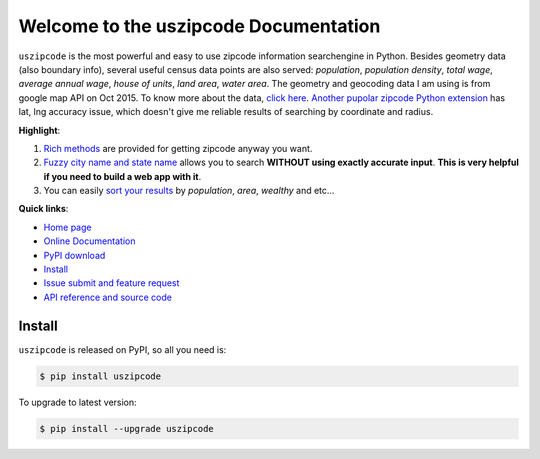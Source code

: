 Welcome to the uszipcode Documentation
====================================================================================================

``uszipcode`` is the most powerful and easy to use zipcode information searchengine in Python. Besides geometry data (also boundary info), several useful census data points are also served: `population`, `population density`, `total wage`, `average annual wage`, `house of units`, `land area`, `water area`. The geometry and geocoding data I am using is from google map API on Oct 2015. To know more about the data, `click here <http://www.wbh-doc.com.s3.amazonaws.com/uszipcode/uszipcode/data/__init__.html#module-uszipcode.data>`_. `Another pupolar zipcode Python extension <https://pypi.python.org/pypi/zipcode>`_ has lat, lng accuracy issue, which doesn't give me reliable results of searching by coordinate and radius.

**Highlight**:

1. `Rich methods <http://www.wbh-doc.com.s3.amazonaws.com/uszipcode/index.html#list-of-the-way-you-can-search>`_ are provided for getting zipcode anyway you want. 
2. `Fuzzy city name and state name <http://www.wbh-doc.com.s3.amazonaws.com/uszipcode/index.html#search-by-city-and-state>`_ allows you to search **WITHOUT using exactly accurate input**. **This is very helpful if you need to build a web app with it**.
3. You can easily `sort your results <http://www.wbh-doc.com.s3.amazonaws.com/uszipcode/index.html#sortby-descending-and-returns-keyword>`_ by `population`, `area`, `wealthy` and etc...

**Quick links**:

- `Home page <https://github.com/MacHu-GWU/uszipcode-project>`_
- `Online Documentation <http://www.wbh-doc.com.s3.amazonaws.com/uszipcode/index.html>`_
- `PyPI download <https://pypi.python.org/pypi/uszipcode>`_
- `Install <install_>`_
- `Issue submit and feature request <https://github.com/MacHu-GWU/uszipcode-project/issues>`_
- `API reference and source code <http://www.wbh-doc.com.s3.amazonaws.com/uszipcode/uszipcode/searchengine.html#uszipcode.searchengine.ZipcodeSearchEngine>`_

.. _install:

Install
----------------------------------------------------------------------------------------------------

``uszipcode`` is released on PyPI, so all you need is:

.. code-block:: console

	$ pip install uszipcode

To upgrade to latest version:

.. code-block:: console
	
	$ pip install --upgrade uszipcode